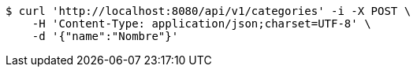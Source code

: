 [source,bash]
----
$ curl 'http://localhost:8080/api/v1/categories' -i -X POST \
    -H 'Content-Type: application/json;charset=UTF-8' \
    -d '{"name":"Nombre"}'
----